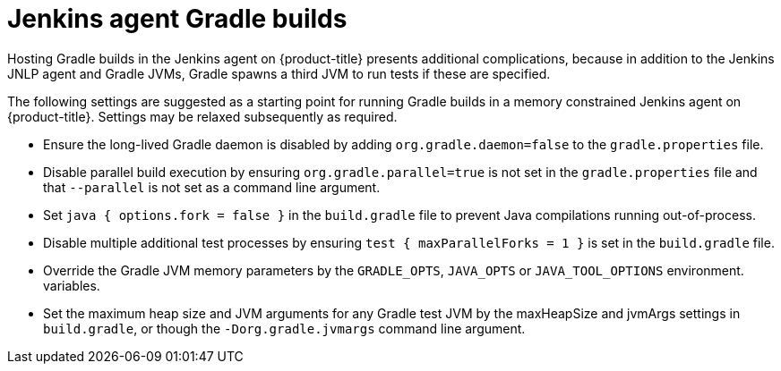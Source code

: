 // Module included in the following assemblies:
//
// * images/using_images/images-other-jenkins-agent.adoc

[id="images-other-jenkins-agent-gradle_{context}"]
= Jenkins agent Gradle builds

Hosting Gradle builds in the Jenkins agent on {product-title} presents
additional complications, because in addition to the Jenkins JNLP agent and
Gradle JVMs, Gradle spawns a third JVM to run tests if these are specified.


The following settings are suggested as a starting point for running Gradle
builds in a memory constrained Jenkins agent on {product-title}. Settings may be
relaxed subsequently as required.

* Ensure the long-lived Gradle daemon is disabled by adding
`org.gradle.daemon=false` to the `gradle.properties` file.
* Disable parallel build execution by ensuring `org.gradle.parallel=true` is not
set in the `gradle.properties` file and that `--parallel` is not set as a command
line argument.
* Set `java { options.fork = false }` in the `build.gradle` file to prevent
Java compilations running out-of-process.
* Disable multiple additional test processes by ensuring
`test { maxParallelForks = 1 }` is set in the `build.gradle` file.
* Override the Gradle JVM memory parameters by the `GRADLE_OPTS`, `JAVA_OPTS` or
`JAVA_TOOL_OPTIONS` environment.
variables.
* Set the maximum heap size and JVM arguments for any Gradle test JVM by
the maxHeapSize and jvmArgs settings in `build.gradle`, or though the
`-Dorg.gradle.jvmargs` command line argument.
